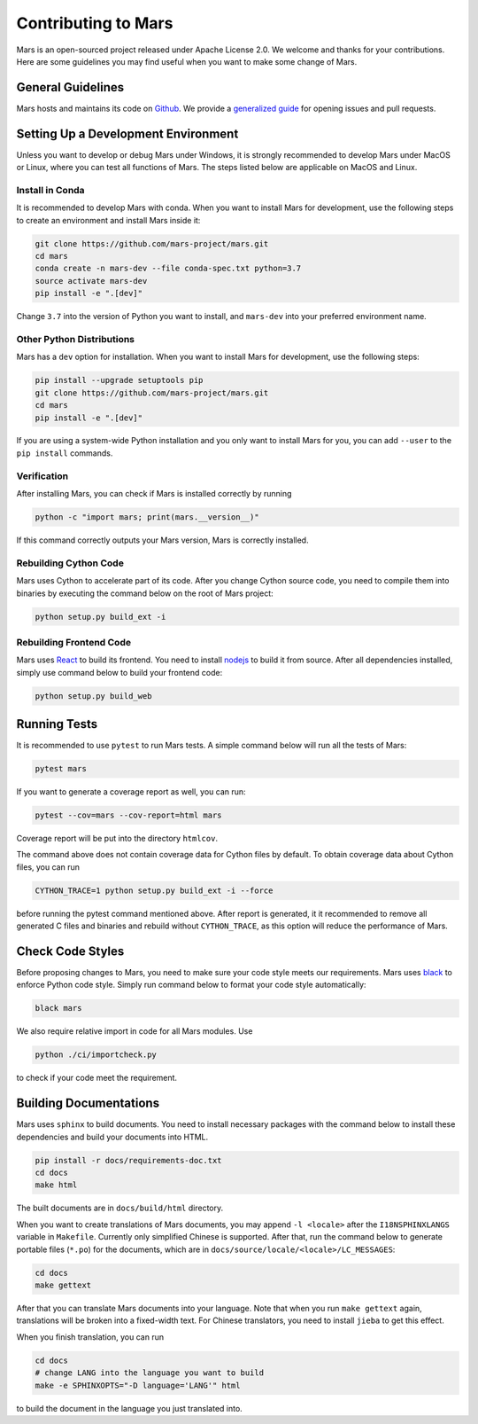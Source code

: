 .. _contributing:

Contributing to Mars
====================

Mars is an open-sourced project released under Apache License 2.0. We welcome
and thanks for your contributions. Here are some guidelines you may find useful
when you want to make some change of Mars.

General Guidelines
------------------
Mars hosts and maintains its code on `Github
<https://github.com/mars-project/mars>`_. We provide a `generalized guide
<https://github.com/mars-project/mars/blob/master/CONTRIBUTING.rst>`_ for
opening issues and pull requests.

Setting Up a Development Environment
------------------------------------
Unless you want to develop or debug Mars under Windows, it is strongly
recommended to develop Mars under MacOS or Linux, where you can test all
functions of Mars. The steps listed below are applicable on MacOS and Linux.

Install in Conda
````````````````
It is recommended to develop Mars with conda. When you want to install Mars for
development, use the following steps to create an environment and install Mars
inside it:

.. code-block:: bash

    git clone https://github.com/mars-project/mars.git
    cd mars
    conda create -n mars-dev --file conda-spec.txt python=3.7
    source activate mars-dev
    pip install -e ".[dev]"

Change ``3.7`` into the version of Python you want to install, and ``mars-dev``
into your preferred environment name.

Other Python Distributions
``````````````````````````
Mars has a ``dev`` option for installation. When you want to install Mars for
development, use the following steps:

.. code-block:: bash

    pip install --upgrade setuptools pip
    git clone https://github.com/mars-project/mars.git
    cd mars
    pip install -e ".[dev]"

If you are using a system-wide Python installation and you only want to install
Mars for you, you can add ``--user`` to the ``pip install`` commands.

Verification
````````````
After installing Mars, you can check if Mars is installed correctly by running

.. code-block:: bash

    python -c "import mars; print(mars.__version__)"

If this command correctly outputs your Mars version, Mars is correctly
installed.

Rebuilding Cython Code
``````````````````````
Mars uses Cython to accelerate part of its code. After you change Cython source
code, you need to compile them into binaries by executing the command below on
the root of Mars project:

.. code-block:: bash

    python setup.py build_ext -i

Rebuilding Frontend Code
````````````````````````
Mars uses `React <https://reactjs.org>`_ to build its frontend. You need to
install `nodejs <https://nodejs.org>`_ to build it from source. After all
dependencies installed, simply use command below to build your frontend code:

.. code-block:: bash

    python setup.py build_web

Running Tests
-------------
It is recommended to use ``pytest`` to run Mars tests. A simple command below
will run all the tests of Mars:

.. code-block:: bash

    pytest mars

If you want to generate a coverage report as well, you can run:

.. code-block:: bash

    pytest --cov=mars --cov-report=html mars

Coverage report will be put into the directory ``htmlcov``.

The command above does not contain coverage data for Cython files by default.
To obtain coverage data about Cython files, you can run

.. code-block:: bash

    CYTHON_TRACE=1 python setup.py build_ext -i --force

before running the pytest command mentioned above. After report is generated,
it it recommended to remove all generated C files and binaries and rebuild
without ``CYTHON_TRACE``, as this option will reduce the performance of Mars.

Check Code Styles
-----------------
Before proposing changes to Mars, you need to make sure your code style meets
our requirements. Mars uses `black
<https://black.readthedocs.io/en/stable/index.html>`_ to enforce Python code
style.  Simply run command below to format your code style automatically:

.. code-block:: bash

    black mars

We also require relative import in code for all Mars modules. Use

.. code-block:: bash

    python ./ci/importcheck.py

to check if your code meet the requirement.

.. _build_documentation:

Building Documentations
-----------------------
Mars uses ``sphinx`` to build documents. You need to install necessary packages
with the command below to install these dependencies and build your documents
into HTML.

.. code-block:: bash

    pip install -r docs/requirements-doc.txt
    cd docs
    make html

The built documents are in ``docs/build/html`` directory.

When you want to create translations of Mars documents, you may append ``-l
<locale>`` after the ``I18NSPHINXLANGS`` variable in ``Makefile``. Currently
only simplified Chinese is supported. After that, run the command below to
generate portable files (``*.po``) for the documents, which are in
``docs/source/locale/<locale>/LC_MESSAGES``:

.. code-block:: bash

    cd docs
    make gettext

After that you can translate Mars documents into your language. Note that when
you run ``make gettext`` again, translations will be broken into a fixed-width
text. For Chinese translators, you need to install ``jieba`` to get this
effect.

When you finish translation, you can run

.. code-block:: bash

    cd docs
    # change LANG into the language you want to build
    make -e SPHINXOPTS="-D language='LANG'" html

to build the document in the language you just translated into.
